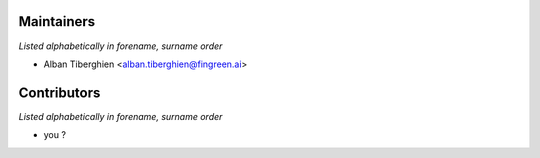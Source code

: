 Maintainers
===========

*Listed alphabetically in forename, surname order*

* Alban Tiberghien <alban.tiberghien@fingreen.ai>

Contributors
============

*Listed alphabetically in forename, surname order*

* you ?